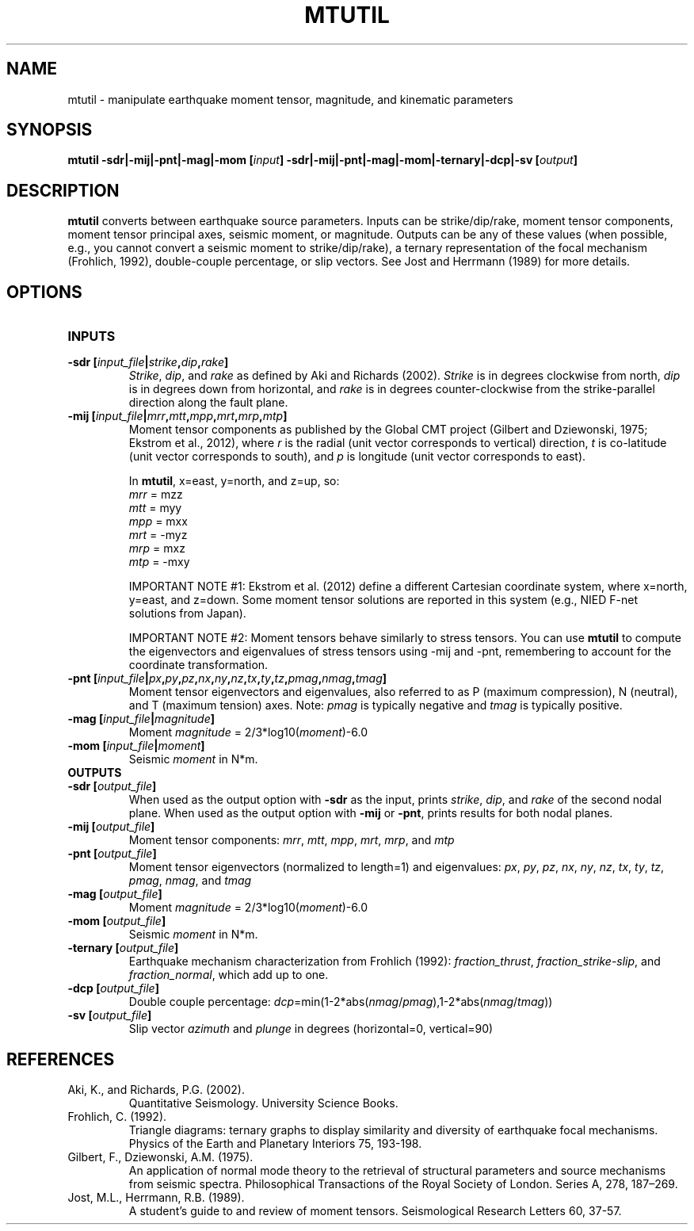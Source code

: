 .TH MTUTIL 1 "March 2018" "Version 2018.03.01" "User Manuals"

.SH NAME
mtutil \- manipulate earthquake moment tensor, magnitude, and kinematic parameters

.SH SYNOPSIS
.P
.B mtutil -sdr|-mij|-pnt|-mag|-mom
.BI [ input ]
.B -sdr|-mij|-pnt|-mag|-mom|-ternary|-dcp|-sv
.BI [ output ]

.SH DESCRIPTION
.B mtutil
converts between earthquake source parameters. Inputs can be strike/dip/rake,
moment tensor components, moment tensor principal axes, seismic moment, or magnitude. Outputs can be
any of these values (when possible, e.g., you cannot convert a seismic moment to strike/dip/rake), a
ternary representation of the focal mechanism (Frohlich, 1992), double-couple percentage, or slip vectors.
See Jost and Herrmann (1989) for more details.


.SH OPTIONS
.TP
.B INPUTS

.TP
.BI "-sdr [" input_file | strike , dip , rake ]
.IR Strike ", " dip ", and " rake
as defined by Aki and Richards (2002).
.I Strike
is in degrees clockwise from north,
.I dip
is in degrees down from horizontal, and
.I rake
is in degrees counter-clockwise from the strike-parallel direction along the fault plane.

.TP
.BI "-mij [" input_file | mrr , mtt , mpp , mrt , mrp , mtp ]
Moment tensor components as published by the Global CMT project
(Gilbert and Dziewonski, 1975; Ekstrom et al., 2012), where
.I r
is the radial (unit vector corresponds to vertical) direction,
.I t
is co-latitude (unit vector corresponds to south), and
.I p
is longitude (unit vector corresponds to east).

In
.BR mtutil ,
x=east, y=north, and z=up, so:
.br
.IR mrr " = mzz"
.br
.IR mtt " = myy"
.br
.IR mpp " = mxx"
.br
.IR mrt " = -myz"
.br
.IR mrp " = mxz"
.br
.IR mtp " = -mxy"

IMPORTANT NOTE #1: Ekstrom et al. (2012) define a different Cartesian coordinate system,
where x=north, y=east, and z=down. Some moment tensor solutions are reported in this
system (e.g., NIED F-net solutions from Japan).

IMPORTANT NOTE #2: Moment tensors behave similarly to stress tensors. You can use
.B mtutil
to compute the eigenvectors and eigenvalues of stress tensors using -mij and -pnt,
remembering to account for the coordinate transformation.

.TP
.BI "-pnt [" input_file | px , py , pz , nx , ny , nz , tx , ty , tz , pmag , nmag , tmag ]
Moment tensor eigenvectors and eigenvalues, also referred to as P (maximum compression), N
(neutral), and T (maximum tension) axes. Note:
.I pmag
is typically negative and
.I tmag
is typically positive.

.TP
.BI "-mag [" input_file | magnitude ]
Moment
.IR magnitude " = 2/3*log10(" moment ")-6.0"

.TP
.BI "-mom [" input_file | moment ]
Seismic
.I moment
in N*m.

.TP
.B OUTPUTS
.TP
.BI "-sdr [" output_file ]
When used as the output option with
.B -sdr
as the input, prints
.IR strike ", " dip ", and " rake
of the second nodal plane. When used as the output option with
.B -mij
or
.BR -pnt ,
prints results for both nodal planes.
.TP
.BI "-mij [" output_file ]
Moment tensor components:
.IR  mrr ", " mtt ", " mpp ", " mrt ", " mrp ", and " mtp
.TP
.BI "-pnt [" output_file ]
Moment tensor eigenvectors (normalized to length=1) and eigenvalues:
.IR  px ", " py ", " pz ", " nx ", " ny ", " nz ", " tx ", " ty ", " tz ", " pmag ", " nmag ", and " tmag
.TP
.BI "-mag [" output_file ]
Moment
.IR magnitude " = 2/3*log10(" moment ")-6.0"
.TP
.BI "-mom [" output_file ]
Seismic
.I moment
in N*m.
.TP
.BI "-ternary [" output_file ]
Earthquake mechanism characterization from Frohlich (1992):
.IR fraction_thrust ", " fraction_strike-slip ", and " fraction_normal ,
which add up to one.
.TP
.BI "-dcp [" output_file ]
Double couple percentage:
.IR dcp =min(1-2*abs( nmag / pmag ),1-2*abs( nmag / tmag ))
.TP
.BI "-sv [" output_file ]
Slip vector
.I azimuth
and
.I plunge
in degrees (horizontal=0, vertical=90)

.SH REFERENCES
.TP
Aki, K., and Richards, P.G. (2002).
Quantitative Seismology. University Science Books.
.TP
Frohlich, C. (1992).
Triangle diagrams: ternary graphs to display similarity and diversity of
earthquake focal mechanisms. Physics of the Earth and Planetary Interiors 75, 193-198.
.TP
Gilbert, F., Dziewonski, A.M. (1975).
An application of normal mode theory to the retrieval of structural parameters and
source mechanisms from seismic spectra.
Philosophical Transactions of the Royal Society of London. Series A, 278, 187–269.
.TP
Jost, M.L., Herrmann, R.B. (1989).
A student's guide to and review of moment tensors.
Seismological Research Letters 60, 37-57.

.RS
